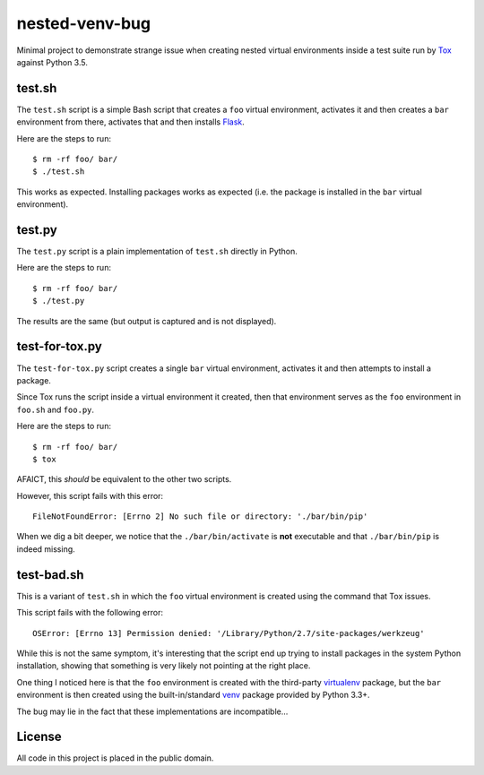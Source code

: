 nested-venv-bug
===============

Minimal project to demonstrate strange issue when creating nested virtual
environments inside a test suite run by Tox_ against Python 3.5.

.. _Tox: https://tox.readthedocs.org/en/latest/

test.sh
-------

The ``test.sh`` script is a simple Bash script that creates a ``foo`` virtual
environment, activates it and then creates a ``bar`` environment from there,
activates that and then installs Flask_.

Here are the steps to run::

  $ rm -rf foo/ bar/
  $ ./test.sh

This works as expected.  Installing packages works as expected (i.e. the
package is installed in the ``bar`` virtual environment).

.. _Flask: http://flask.pocoo.org/

test.py
-------

The ``test.py`` script is a plain implementation of ``test.sh`` directly in
Python.

Here are the steps to run::

  $ rm -rf foo/ bar/
  $ ./test.py

The results are the same (but output is captured and is not displayed).

test-for-tox.py
---------------

The ``test-for-tox.py`` script creates a single ``bar`` virtual environment,
activates it and then attempts to install a package.

Since Tox runs the script inside a virtual environment it created, then that
environment serves as the ``foo`` environment in ``foo.sh`` and ``foo.py``.

Here are the steps to run::

  $ rm -rf foo/ bar/
  $ tox

AFAICT, this *should* be equivalent to the other two scripts.

However, this script fails with this error::

  FileNotFoundError: [Errno 2] No such file or directory: './bar/bin/pip'

When we dig a bit deeper, we notice that the ``./bar/bin/activate`` is **not**
executable and that ``./bar/bin/pip`` is indeed missing.

test-bad.sh
-----------

This is a variant of ``test.sh`` in which the ``foo`` virtual environment is
created using the command that Tox issues.

This script fails with the following error::

  OSError: [Errno 13] Permission denied: '/Library/Python/2.7/site-packages/werkzeug'

While this is not the same symptom, it's interesting that the script end up
trying to install packages in the system Python installation, showing that
something is very likely not pointing at the right place.

One thing I noticed here is that the ``foo`` environment is created with the
third-party virtualenv_ package, but the ``bar`` environment is then created
using the built-in/standard venv_ package provided by Python 3.3+.

The bug may lie in the fact that these implementations are incompatible...

.. _virtualenv: https://pypi.python.org/pypi/virtualenv
.. _venv: https://docs.python.org/3/library/venv.html

License
-------

All code in this project is placed in the public domain.
